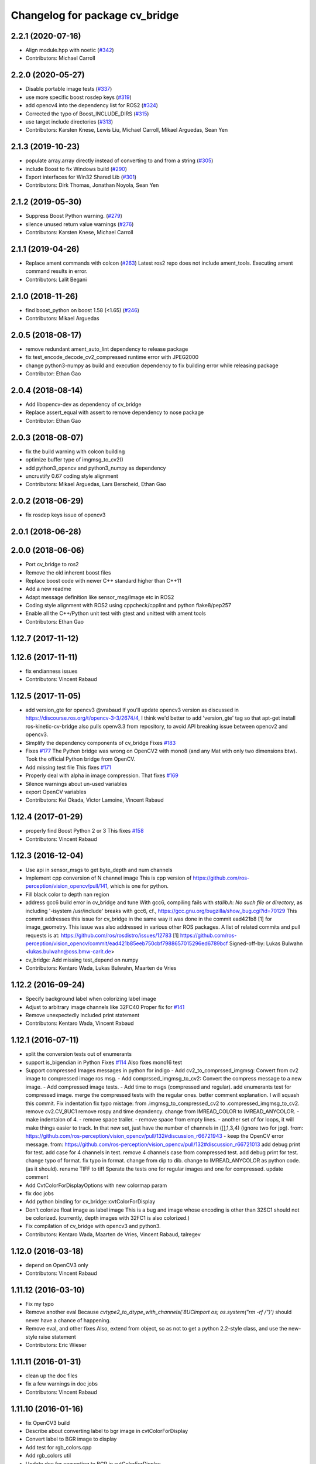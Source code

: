 ^^^^^^^^^^^^^^^^^^^^^^^^^^^^^^^
Changelog for package cv_bridge
^^^^^^^^^^^^^^^^^^^^^^^^^^^^^^^

2.2.1 (2020-07-16)
------------------
* Align module.hpp with noetic (`#342 <https://github.com/ros-perception/vision_opencv/issues/342>`_)
* Contributors: Michael Carroll

2.2.0 (2020-05-27)
------------------
* Disable portable image tests (`#337 <https://github.com/ros-perception/vision_opencv/issues/337>`_)
* use more specific boost rosdep keys (`#319 <https://github.com/ros-perception/vision_opencv/issues/319>`_)
* add opencv4 into the dependency list for ROS2 (`#324 <https://github.com/ros-perception/vision_opencv/issues/324>`_)
* Corrected the typo of Boost_INCLUDE_DIRS (`#315 <https://github.com/ros-perception/vision_opencv/issues/315>`_)
* use target include directories (`#313 <https://github.com/ros-perception/vision_opencv/issues/313>`_)
* Contributors: Karsten Knese, Lewis Liu, Michael Carroll, Mikael Arguedas, Sean Yen

2.1.3 (2019-10-23)
------------------
* populate array.array directly instead of converting to and from a string (`#305 <https://github.com/ros-perception/vision_opencv/issues/305>`_)
* include Boost to fix Windows build (`#290 <https://github.com/ros-perception/vision_opencv/issues/290>`_)
* Export interfaces for Win32 Shared Lib (`#301 <https://github.com/ros-perception/vision_opencv/issues/301>`_)
* Contributors: Dirk Thomas, Jonathan Noyola, Sean Yen

2.1.2 (2019-05-30)
------------------
* Suppress Boost Python warning. (`#279 <https://github.com/ros-perception/vision_opencv/issues/279>`_)
* silence unused return value warnings (`#276 <https://github.com/ros-perception/vision_opencv/issues/276>`_)
* Contributors: Karsten Knese, Michael Carroll

2.1.1 (2019-04-26)
------------------
* Replace ament commands with colcon (`#263 <https://github.com/ros-perception/vision_opencv/issues/263>`_)
  Latest ros2 repo does not include ament_tools. Executing ament command results in error.
* Contributors: Lalit Begani

2.1.0 (2018-11-26)
------------------
* find boost_python on boost 1.58 (<1.65) (`#246 <https://github.com/ros-perception/vision_opencv/issues/246>`_)
* Contributors: Mikael Arguedas

2.0.5 (2018-08-17)
------------------
* remove redundant ament_auto_lint dependency to release package
* fix test_encode_decode_cv2_compressed runtime error with JPEG2000
* change python3-numpy as build and execution dependency to fix building
  error while releasing package
* Contributor: Ethan Gao

2.0.4 (2018-08-14)
------------------
* Add libopencv-dev as dependency of cv_bridge
* Replace assert_equal with assert to remove dependency to nose package
* Contributor: Ethan Gao

2.0.3 (2018-08-07)
------------------
* fix the build warning with colcon building
* optimize buffer type of imgmsg_to_cv2()
* add python3_opencv and python3_numpy as dependency
* uncrustify 0.67 coding style alignment
* Contributors: Mikael Arguedas, Lars Berscheid, Ethan Gao

2.0.2 (2018-06-29)
------------------
* fix rosdep keys issue of opencv3


2.0.1 (2018-06-28)
------------------

2.0.0 (2018-06-06)
-------------------
* Port cv_bridge to ros2
* Remove the old inherent boost files
* Replace boost code with newer C++ standard higher than C++11
* Add a new readme
* Adapt message definition like sensor_msg/Image etc in ROS2
* Coding style alignment with ROS2 using cppcheck/cpplint and python flake8/pep257
* Enable all the C++/Python unit test with gtest and unittest with ament tools
* Contributors: Ethan Gao

1.12.7 (2017-11-12)
-------------------

1.12.6 (2017-11-11)
-------------------
* fix endianness issues
* Contributors: Vincent Rabaud

1.12.5 (2017-11-05)
-------------------
* add version_gte for opencv3
  @vrabaud If you'll update opencv3 version as discussed in https://discourse.ros.org/t/opencv-3-3/2674/4, I think we'd better to add 'version_gte' tag so that apt-get install ros-kinetic-cv-bridge also pulls openv3.3 from repository, to avoid API breaking issue between opencv2 and opencv3.
* Simplify the dependency components of cv_bridge
  Fixes `#183 <https://github.com/ros-perception/vision_opencv/issues/183>`_
* Fixes `#177 <https://github.com/ros-perception/vision_opencv/issues/177>`_
  The Python bridge was wrong on OpenCV2 with mono8 (and any Mat
  with only two dimensions btw). Took the official Python bridge
  from OpenCV.
* Add missing test file
  This fixes `#171 <https://github.com/ros-perception/vision_opencv/issues/171>`_
* Properly deal with alpha in image compression.
  That fixes `#169 <https://github.com/ros-perception/vision_opencv/issues/169>`_
* Silence warnings about un-used variables
* export OpenCV variables
* Contributors: Kei Okada, Victor Lamoine, Vincent Rabaud

1.12.4 (2017-01-29)
-------------------
* properly find Boost Python 2 or 3
  This fixes `#158 <https://github.com/ros-perception/vision_opencv/issues/158>`_
* Contributors: Vincent Rabaud

1.12.3 (2016-12-04)
-------------------
* Use api in sensor_msgs to get byte_depth and num channels
* Implement cpp conversion of N channel image
  This is cpp version of https://github.com/ros-perception/vision_opencv/pull/141,
  which is one for python.
* Fill black color to depth nan region
* address gcc6 build error in cv_bridge and tune
  With gcc6, compiling fails with `stdlib.h: No such file or directory`,
  as including '-isystem /usr/include' breaks with gcc6, cf.,
  https://gcc.gnu.org/bugzilla/show_bug.cgi?id=70129
  This commit addresses this issue for cv_bridge in the same way
  it was done in the commit ead421b8 [1] for image_geometry.
  This issue was also addressed in various other ROS packages.
  A list of related commits and pull requests is at:
  https://github.com/ros/rosdistro/issues/12783
  [1] https://github.com/ros-perception/vision_opencv/commit/ead421b85eeb750cbf7988657015296ed6789bcf
  Signed-off-by: Lukas Bulwahn <lukas.bulwahn@oss.bmw-carit.de>
* cv_bridge: Add missing test_depend on numpy
* Contributors: Kentaro Wada, Lukas Bulwahn, Maarten de Vries

1.12.2 (2016-09-24)
-------------------
* Specify background label when colorizing label image
* Adjust to arbitrary image channels like 32FC40
  Proper fix for `#141 <https://github.com/ros-perception/vision_opencv/issues/141>`_
* Remove unexpectedly included print statement
* Contributors: Kentaro Wada, Vincent Rabaud

1.12.1 (2016-07-11)
-------------------
* split the conversion tests out of enumerants
* support is_bigendian in Python
  Fixes `#114 <https://github.com/ros-perception/vision_opencv/issues/114>`_
  Also fixes mono16 test
* Support compressed Images messages in python for indigo
  - Add cv2_to_comprssed_imgmsg: Convert from cv2 image to compressed image ros msg.
  - Add comprssed_imgmsg_to_cv2:   Convert the compress message to a new image.
  - Add compressed image tests.
  - Add time to msgs (compressed and regular).
  add enumerants test for compressed image.
  merge the compressed tests with the regular ones.
  better comment explanation. I will squash this commit.
  Fix indentation
  fix typo mistage: from .imgmsg_to_compressed_cv2 to .compressed_imgmsg_to_cv2.
  remove cv2.CV_8UC1
  remove rospy and time depndency.
  change from IMREAD_COLOR to IMREAD_ANYCOLOR.
  - make indentaion of 4.
  - remove space trailer.
  - remove space from empty lines.
  - another set of for loops, it will make things easier to track. In that new set,  just have the number of channels in ([],1,3,4) (ignore two for jpg). from: https://github.com/ros-perception/vision_opencv/pull/132#discussion_r66721943
  - keep the OpenCV error message. from: https://github.com/ros-perception/vision_opencv/pull/132#discussion_r66721013
  add debug print for test.
  add case for 4 channels in test.
  remove 4 channels case from compressed test.
  add debug print for test.
  change typo of format.
  fix typo in format. change from dip to dib.
  change to IMREAD_ANYCOLOR as python code. (as it should).
  rename TIFF to tiff
  Sperate the tests one for regular images and one for compressed.
  update comment
* Add CvtColorForDisplayOptions with new colormap param
* fix doc jobs
* Add python binding for cv_bridge::cvtColorForDisplay
* Don't colorize float image as label image
  This is a bug and image whose encoding is other than 32SC1 should not be
  colorized. (currently, depth images with 32FC1 is also colorized.)
* Fix compilation of cv_bridge with opencv3 and python3.
* Contributors: Kentaro Wada, Maarten de Vries, Vincent Rabaud, talregev

1.12.0 (2016-03-18)
-------------------
* depend on OpenCV3 only
* Contributors: Vincent Rabaud

1.11.12 (2016-03-10)
--------------------
* Fix my typo
* Remove another eval
  Because `cvtype2_to_dtype_with_channels('8UCimport os; os.system("rm -rf /")')` should never have a chance of happening.
* Remove eval, and other fixes
  Also, extend from object, so as not to get a python 2.2-style class, and use the new-style raise statement
* Contributors: Eric Wieser

1.11.11 (2016-01-31)
--------------------
* clean up the doc files
* fix a few warnings in doc jobs
* Contributors: Vincent Rabaud

1.11.10 (2016-01-16)
--------------------
* fix OpenCV3 build
* Describe about converting label to bgr image in cvtColorForDisplay
* Convert label to BGR image to display
* Add test for rgb_colors.cpp
* Add rgb_colors util
* Update doc for converting to BGR in cvtColorForDisplay
* Convert to BGR from any encoding
* Refactor: sensor_msgs::image_encodings -> enc
* Contributors: Kentaro Wada, Vincent Rabaud

1.11.9 (2015-11-29)
-------------------
* deal with endianness
* add cvtColorForDisplay
* Improved efficiency by using toCvShare instead of toCvCopy.
* Add format enum for easy use and choose format.
* fix compilation warnings
* start to extend the cv_bridge with cvCompressedImage class, that will convert from cv::Mat opencv images to CompressedImage ros messages and vice versa
* Contributors: Carlos Costa, Vincent Rabaud, talregev

1.11.8 (2015-07-15)
-------------------
* Simplify some OpenCV3 distinction
* fix tests
* fix test under OpenCV3
* Remove Python for Android
* Contributors: Gary Servin, Vincent Rabaud

1.11.7 (2014-12-14)
-------------------
* check that the type is indeed a Numpy one
  This is in response to `#51 <https://github.com/ros-perception/vision_opencv/issues/51>`_
* Contributors: Vincent Rabaud

1.11.6 (2014-11-16)
-------------------
* chnage the behavior when there is only one channel
* cleanup tests
* Contributors: Vincent Rabaud

1.11.5 (2014-09-21)
-------------------
* get code to work with OpenCV3
  actually fixes `#46 <https://github.com/ros-perception/vision_opencv/issues/46>`_ properly
* Contributors: Vincent Rabaud

1.11.4 (2014-07-27)
-------------------
* Fix `#42 <https://github.com/ros-perception/vision_opencv/issues/42>`_
* Contributors: Libor Wagner

1.11.3 (2014-06-08)
-------------------
* Correct dependency from non-existent package to cv_bridge
* Contributors: Isaac Isao Saito

1.11.2 (2014-04-28)
-------------------
* Add depend on python for cv_bridge
* Contributors: Scott K Logan

1.11.1 (2014-04-16)
-------------------
* fixes `#34 <https://github.com/ros-perception/vision_opencv/issues/34>`_
* Contributors: Vincent Rabaud

1.11.0 (2014-02-15)
-------------------
* remove deprecated API and fixes `#33 <https://github.com/ros-perception/vision_opencv/issues/33>`_
* fix OpenCV dependencies
* Contributors: Vincent Rabaud

1.10.15 (2014-02-07)
--------------------
* fix python 3 error at configure time
* Contributors: Dirk Thomas

1.10.14 (2013-11-23 16:17)
--------------------------
* update changelog
* Find NumPy include directory
* Contributors: Brian Jensen, Vincent Rabaud

1.10.13 (2013-11-23 09:19)
--------------------------
* fix compilation on older NumPy
* Contributors: Vincent Rabaud

1.10.12 (2013-11-22)
--------------------
* bump changelog
* Fixed issue with image message step size
* fix crash for non char data
* fix `#26 <https://github.com/ros-perception/vision_opencv/issues/26>`_
* Contributors: Brian Jensen, Vincent Rabaud

1.10.11 (2013-10-23)
--------------------
* fix bad image check and improve it too
* Contributors: Vincent Rabaud

1.10.10 (2013-10-19)
--------------------
* fixes `#25 <https://github.com/ros-perception/vision_opencv/issues/25>`_
* Contributors: Vincent Rabaud

1.10.9 (2013-10-07)
-------------------
* fixes `#20 <https://github.com/ros-perception/vision_opencv/issues/20>`_
* Contributors: Vincent Rabaud

1.10.8 (2013-09-09)
-------------------
* fixes `#22 <https://github.com/ros-perception/vision_opencv/issues/22>`_
* fixes `#17 <https://github.com/ros-perception/vision_opencv/issues/17>`_
* check for CATKIN_ENABLE_TESTING
* fixes `#16 <https://github.com/ros-perception/vision_opencv/issues/16>`_
* update email  address
* Contributors: Lukas Bulwahn, Vincent Rabaud

1.10.7 (2013-07-17)
-------------------

1.10.6 (2013-03-01)
-------------------
* make sure conversion are applied for depth differences
* Contributors: Vincent Rabaud

1.10.5 (2013-02-11)
-------------------

1.10.4 (2013-02-02)
-------------------
* fix installation of the boost package
* Contributors: Vincent Rabaud

1.10.3 (2013-01-17)
-------------------
* Link against PTYHON_LIBRARIES
* Contributors: William Woodall

1.10.2 (2013-01-13)
-------------------
* use CATKIN_DEVEL_PREFIX instead of obsolete CATKIN_BUILD_PREFIX
* Contributors: Dirk Thomas

1.10.1 (2013-01-10)
-------------------
* add licenses
* fixes `#5 <https://github.com/ros-perception/vision_opencv/issues/5>`_ by removing the logic from Python and using wrapped C++ and adding a test for it
* fix a bug discovered when running the opencv_tests
* use some C++ logic
* add a Boost Python module to have the C++ logix used directly in Python
* Contributors: Vincent Rabaud

1.10.0 (2013-01-03)
-------------------
* add conversion from Bayer to gray
* Contributors: Vincent Rabaud

1.9.15 (2013-01-02)
-------------------
* use the reverted isColor behavior
* Contributors: Vincent Rabaud

1.9.14 (2012-12-30)
-------------------

1.9.13 (2012-12-15)
-------------------
* use the catkin macros for the setup.py
* fix `#3 <https://github.com/ros-perception/vision_opencv/issues/3>`_
* Contributors: Vincent Rabaud

1.9.12 (2012-12-14)
-------------------
* buildtool_depend catkin fix
* CMakeLists.txt clean up.
* Contributors: William Woodall

1.9.11 (2012-12-10)
-------------------
* fix issue `#1 <https://github.com/ros-perception/vision_opencv/issues/1>`_
* Cleanup of package.xml
* Contributors: Vincent Rabaud, William Woodall

1.9.10 (2012-10-04)
-------------------
* fix the bad include folder
* Contributors: Vincent Rabaud

1.9.9 (2012-10-01)
------------------
* fix dependencies
* Contributors: Vincent Rabaud

1.9.8 (2012-09-30)
------------------
* fix some dependencies
* add rosconsole as a dependency
* fix missing Python at install and fix some dependencies
* Contributors: Vincent Rabaud

1.9.7 (2012-09-28 21:07)
------------------------
* add missing stuff
* make sure we find catkin
* Contributors: Vincent Rabaud

1.9.6 (2012-09-28 15:17)
------------------------
* move the test to where it belongs
* fix the tests and the API to not handle conversion from CV_TYPE to Color type (does not make sense)
* comply to the new Catkin API
* backport the YUV422 bug fix from Fuerte
* apply patch from https://code.ros.org/trac/ros-pkg/ticket/5556
* Contributors: Vincent Rabaud

1.9.5 (2012-09-15)
------------------
* remove dependencies to the opencv2 ROS package
* Contributors: Vincent Rabaud

1.9.4 (2012-09-13)
------------------
* make sure the include folders are copied to the right place
* Contributors: Vincent Rabaud

1.9.3 (2012-09-12)
------------------

1.9.2 (2012-09-07)
------------------
* be more compliant to the latest catkin
* added catkin_project() to cv_bridge, image_geometry, and opencv_tests
* Contributors: Jonathan Binney, Vincent Rabaud

1.9.1 (2012-08-28 22:06)
------------------------
* remove things that were marked as ROS_DEPRECATED
* Contributors: Vincent Rabaud

1.9.0 (2012-08-28 14:29)
------------------------
* catkinized opencv_tests by Jon Binney
* catkinized cv_bridge package... others disable for now by Jon Binney
* remove the version check, let's trust OpenCV :)
* revert the removal of opencv2
* vision_opencv: Export OpenCV flags in manifests for image_geometry, cv_bridge.
* finally get rid of opencv2 as it is a system dependency now
* bump REQUIRED version of OpenCV to 2.3.2, which is what's in ros-fuerte-opencv
* switch rosdep name to opencv2, to refer to ros-fuerte-opencv2
* added missing header
* Added constructor to CvImage to make converting a cv::Mat to sensor_msgs::Image less verbose.
* cv_bridge: Added unit test for `#5206 <https://github.com/ros-perception/vision_opencv/issues/5206>`_
* cv_bridge: Applied patch from mdesnoyer to fix handling of non-continuous OpenCV images. `#5206 <https://github.com/ros-perception/vision_opencv/issues/5206>`_
* Adding opencv2 to all manifests, so that client packages may
  not break when using them.
* baking in opencv debs and attempting a pre-release
* cv_bridge: Support for new 16-bit encodings.
* cv_bridge: Deprecate old C++ cv_bridge API.
* cv_bridge: Correctly scale for MONO8 <-> MONO16 conversions.
* cv_bridge: Fixed issue where pointer version to toCvCopy would ignore the requested encoding (http://answers.ros.org/question/258/converting-kinect-rgb-image-to-opencv-gives-wrong).
* fixed doc build by taking a static snapshot
* cv_bridge: Marking doc reviewed.
* cv_bridge: Tweaks to make docs look better.
* cv_bridge: Added cvtColor(). License notices. Documented that CvBridge class is obsolete.
* cv_bridge: Added redesigned C++ cv_bridge.
* Doc cleanup
* Trigger doc rebuild
* mono16 -> bgr conversion tested and fixed in C
* Added Ubuntu platform tags to manifest
* Handle mono16 properly
* Raise exception when imgMsgToCv() gets an image encoding it does not recognise, `#3489 <https://github.com/ros-perception/vision_opencv/issues/3489>`_
* Remove use of deprecated rosbuild macros
* Fixed example
* cv_bridge split from opencv2
* Contributors: Vincent Rabaud, ethanrublee, gerkey, jamesb, mihelich, vrabaud, wheeler
